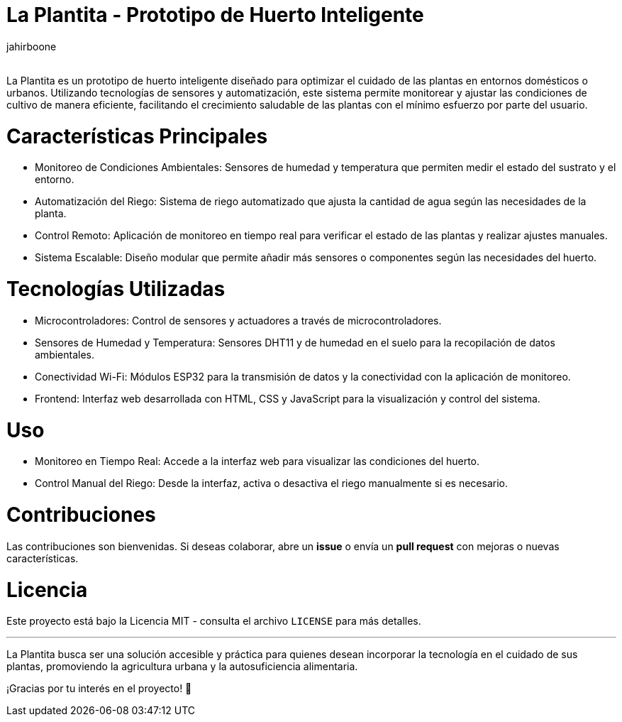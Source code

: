 :Author: jahirboone
:Email:
:Date: 24/04/2024
:Revision: version#
:License: Public Domain

= La Plantita - Prototipo de Huerto Inteligente

La Plantita es un prototipo de huerto inteligente diseñado para optimizar el cuidado de las plantas en entornos domésticos o urbanos. Utilizando tecnologías de sensores y automatización, este sistema permite monitorear y ajustar las condiciones de cultivo de manera eficiente, facilitando el crecimiento saludable de las plantas con el mínimo esfuerzo por parte del usuario.

= Características Principales

- Monitoreo de Condiciones Ambientales: Sensores de humedad y temperatura que permiten medir el estado del sustrato y el entorno.
- Automatización del Riego: Sistema de riego automatizado que ajusta la cantidad de agua según las necesidades de la planta.
- Control Remoto: Aplicación de monitoreo en tiempo real para verificar el estado de las plantas y realizar ajustes manuales.
- Sistema Escalable: Diseño modular que permite añadir más sensores o componentes según las necesidades del huerto.

= Tecnologías Utilizadas

- Microcontroladores: Control de sensores y actuadores a través de microcontroladores.
- Sensores de Humedad y Temperatura: Sensores DHT11 y de humedad en el suelo para la recopilación de datos ambientales.
- Conectividad Wi-Fi: Módulos ESP32 para la transmisión de datos y la conectividad con la aplicación de monitoreo.
- Frontend: Interfaz web desarrollada con HTML, CSS y JavaScript para la visualización y control del sistema.

= Uso

- Monitoreo en Tiempo Real: Accede a la interfaz web para visualizar las condiciones del huerto.
- Control Manual del Riego: Desde la interfaz, activa o desactiva el riego manualmente si es necesario.

= Contribuciones

Las contribuciones son bienvenidas. Si deseas colaborar, abre un *issue* o envía un *pull request* con mejoras o nuevas características.

= Licencia

Este proyecto está bajo la Licencia MIT - consulta el archivo `LICENSE` para más detalles.

---

La Plantita busca ser una solución accesible y práctica para quienes desean incorporar la tecnología en el cuidado de sus plantas, promoviendo la agricultura urbana y la autosuficiencia alimentaria.

¡Gracias por tu interés en el proyecto! 🌿

